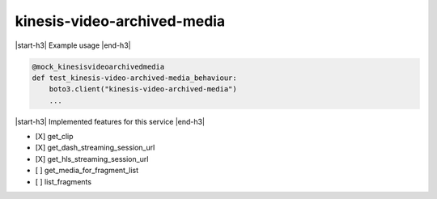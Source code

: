 .. _implementedservice_kinesis-video-archived-media:

.. |start-h3| raw:: html

    <h3>

.. |end-h3| raw:: html

    </h3>

============================
kinesis-video-archived-media
============================

|start-h3| Example usage |end-h3|

.. sourcecode:: python

            @mock_kinesisvideoarchivedmedia
            def test_kinesis-video-archived-media_behaviour:
                boto3.client("kinesis-video-archived-media")
                ...



|start-h3| Implemented features for this service |end-h3|

- [X] get_clip
- [X] get_dash_streaming_session_url
- [X] get_hls_streaming_session_url
- [ ] get_media_for_fragment_list
- [ ] list_fragments

